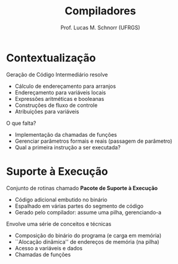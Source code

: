 # -*- coding: utf-8 -*-
# -*- mode: org -*-
#+startup: beamer overview indent
#+LANGUAGE: pt-br
#+TAGS: noexport(n)
#+EXPORT_EXCLUDE_TAGS: noexport
#+EXPORT_SELECT_TAGS: export

#+Title: Compiladores
#+Author: Prof. Lucas M. Schnorr (UFRGS)
#+Date: \copyleft

#+LaTeX_CLASS: beamer
#+LaTeX_CLASS_OPTIONS: [xcolor=dvipsnames, aspectratio=169, presentation]
#+OPTIONS: title:nil H:1 num:t toc:nil \n:nil @:t ::t |:t ^:t -:t f:t *:t <:t
#+LATEX_HEADER: \input{../org-babel.tex}

#+latex: \newcommand{\mytitle}{Suporte à Execução}
#+latex: \mytitleslide

* Contextualização

Geração de Código Intermediário resolve
+ Cálculo de endereçamento para arranjos
+ Endereçamento para variáveis locais
+ Expressões aritméticas e booleanas
+ Construções de fluxo de controle
+ Atribuições para variáveis

#+latex: \bigskip

O que falta?

#+latex: \pause

+ Implementação da chamadas de funções
+ Gerenciar parâmetros formais e reais (passagem de parâmetro)
+ Qual a primeira instrução a ser executada?

* Suporte à Execução

Conjunto de rotinas chamado *Pacote de Suporte à Execução*
+ Código adicional embutido no binário
+ Espalhado em várias partes do segmento de código
+ Gerado pelo compilador: assume uma pilha, gerenciando-a

#+latex: \bigskip\pause

Envolve uma série de conceitos e técnicas
+ Composição do binário do programa (e carga em memória)
+ ``Alocação dinâmica'' de endereços de memória (na pilha)
+ Acesso a variáveis e dados
+ Chamadas de funções
